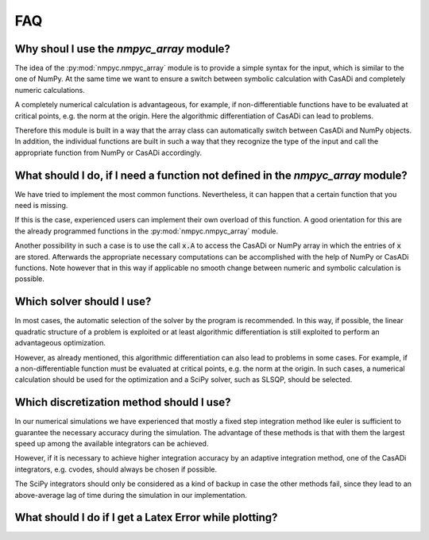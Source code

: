 FAQ
====

Why shoul I use the `nmpyc_array` module?
------------------------------------------

The idea of the :py:mod:`nmpyc.nmpyc_array` module is to provide a simple syntax for the input, which is similar to the one of NumPy.
At the same time we want to ensure a switch between symbolic calculation with CasADi and completely numeric calculations. 

A completely numerical calculation is advantageous, for example, if non-differentiable functions have to be evaluated at critical points, e.g. the norm at the origin. Here the algorithmic differentiation of CasADi can lead to problems. 

Therefore this module is built in a way that the array class can automatically switch between CasADi and NumPy objects. In addition, the individual functions are built in such a way that they recognize the type of the input and call the appropriate function from NumPy or CasADi accordingly.


What should I do, if I need a function not defined in the `nmpyc_array` module?
--------------------------------------------------------------------------------

We have tried to implement the most common functions. Nevertheless, it can happen that a certain function that you need is missing.

If this is the case, experienced users can implement their own overload of this function. A good orientation for this are the already programmed functions in the :py:mod:`nmpyc.nmpyc_array` module.

Another possibility in such a case is to use the call :code:`x.A` to access the CasADi or NumPy array in which the entries of :code:`x` are stored. Afterwards the appropriate necessary computations can be accomplished with the help of NumPy or CasADi functions. 
Note however that in this way if applicable no smooth change between numeric and symbolic calculation is possible. 


Which solver should I use?
---------------------------

In most cases, the automatic selection of the solver by the program is recommended. In this way, if possible, the linear quadratic structure of a problem is exploited or at least algorithmic differentiation is still exploited to perform an advantageous optimization. 

However, as already mentioned, this algorithmic differentiation can also lead to problems in some cases. For example, if a non-differentiable function must be evaluated at critical points, e.g. the norm at the origin. In such cases, a numerical calculation should be used for the optimization and a SciPy solver, such as SLSQP, should be selected. 


Which discretization method should I use?
------------------------------------------

In our numerical simulations we have experienced that mostly a fixed step integration method like euler is sufficient to guarantee the necessary accuracy during the simulation. The advantage of these methods is that with them the largest speed up among the available integrators can be achieved.

However, if it is necessary to achieve higher integration accuracy by an adaptive integration method, one of the CasADi integrators, e.g. cvodes, should always be chosen if possible.

The SciPy integrators should only be considered as a kind of backup in case the other methods fail, since they lead to an above-average lag of time during the simulation in our implementation. 


What should I do if I get a Latex Error while plotting?
--------------------------------------------------------

